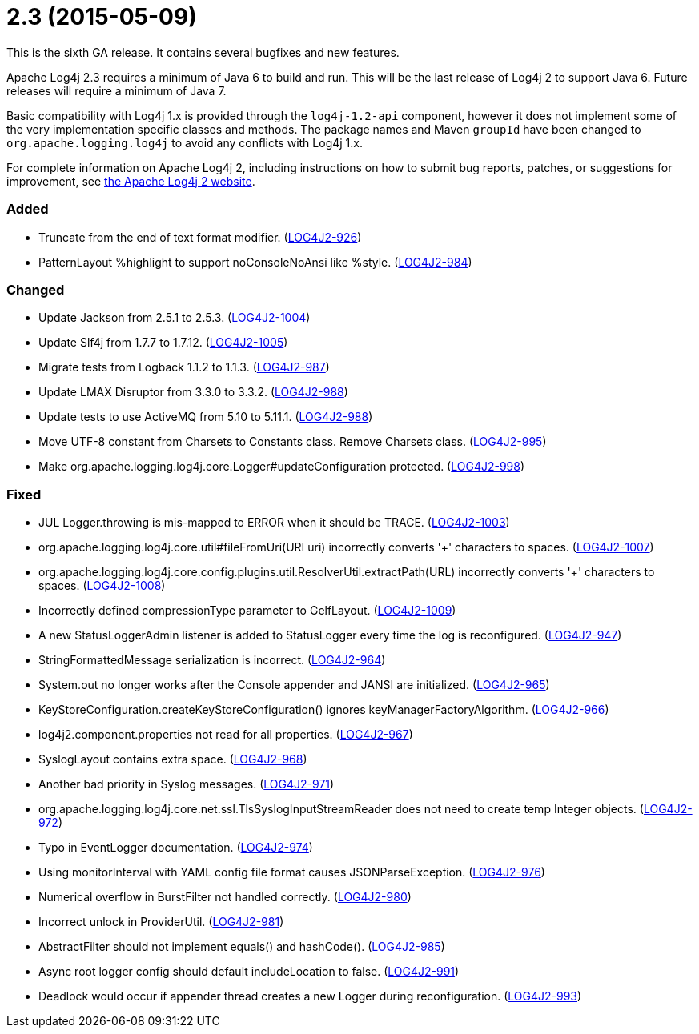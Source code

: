 ////
    Licensed to the Apache Software Foundation (ASF) under one or more
    contributor license agreements.  See the NOTICE file distributed with
    this work for additional information regarding copyright ownership.
    The ASF licenses this file to You under the Apache License, Version 2.0
    (the "License"); you may not use this file except in compliance with
    the License.  You may obtain a copy of the License at

         https://www.apache.org/licenses/LICENSE-2.0

    Unless required by applicable law or agreed to in writing, software
    distributed under the License is distributed on an "AS IS" BASIS,
    WITHOUT WARRANTIES OR CONDITIONS OF ANY KIND, either express or implied.
    See the License for the specific language governing permissions and
    limitations under the License.
////

= 2.3 (2015-05-09)

This is the sixth GA release.
It contains several bugfixes and new features.

Apache Log4j 2.3 requires a minimum of Java 6 to build and run.
This will be the last release of Log4j 2 to support Java 6.
Future releases will require a minimum of Java 7.

Basic compatibility with Log4j 1.x is provided through the `log4j-1.2-api` component, however it does
not implement some of the very implementation specific classes and methods.
The package names and Maven `groupId` have been changed to `org.apache.logging.log4j` to avoid any conflicts with Log4j 1.x.

For complete information on Apache Log4j 2, including instructions on how to submit bug reports, patches, or suggestions for improvement, see http://logging.apache.org/log4j/2.x/[the Apache Log4j 2 website].


[#release-notes-2-3-added]
=== Added

* Truncate from the end of text format modifier. (https://issues.apache.org/jira/browse/LOG4J2-926[LOG4J2-926])
* PatternLayout %highlight to support noConsoleNoAnsi like %style. (https://issues.apache.org/jira/browse/LOG4J2-984[LOG4J2-984])

[#release-notes-2-3-changed]
=== Changed

* Update Jackson from 2.5.1 to 2.5.3. (https://issues.apache.org/jira/browse/LOG4J2-1004[LOG4J2-1004])
* Update Slf4j from 1.7.7 to 1.7.12. (https://issues.apache.org/jira/browse/LOG4J2-1005[LOG4J2-1005])
* Migrate tests from Logback 1.1.2 to 1.1.3. (https://issues.apache.org/jira/browse/LOG4J2-987[LOG4J2-987])
* Update LMAX Disruptor from 3.3.0 to 3.3.2. (https://issues.apache.org/jira/browse/LOG4J2-988[LOG4J2-988])
* Update tests to use ActiveMQ from 5.10 to 5.11.1. (https://issues.apache.org/jira/browse/LOG4J2-988[LOG4J2-988])
* Move UTF-8 constant from Charsets to Constants class. Remove Charsets class. (https://issues.apache.org/jira/browse/LOG4J2-995[LOG4J2-995])
* Make org.apache.logging.log4j.core.Logger#updateConfiguration protected. (https://issues.apache.org/jira/browse/LOG4J2-998[LOG4J2-998])

[#release-notes-2-3-fixed]
=== Fixed

* JUL Logger.throwing is mis-mapped to ERROR when it should be TRACE. (https://issues.apache.org/jira/browse/LOG4J2-1003[LOG4J2-1003])
* org.apache.logging.log4j.core.util#fileFromUri(URI uri) incorrectly converts '+' characters to spaces. (https://issues.apache.org/jira/browse/LOG4J2-1007[LOG4J2-1007])
* org.apache.logging.log4j.core.config.plugins.util.ResolverUtil.extractPath(URL) incorrectly converts '+' characters to spaces. (https://issues.apache.org/jira/browse/LOG4J2-1008[LOG4J2-1008])
* Incorrectly defined compressionType parameter to GelfLayout. (https://issues.apache.org/jira/browse/LOG4J2-1009[LOG4J2-1009])
* A new StatusLoggerAdmin listener is added to StatusLogger every time the log is reconfigured. (https://issues.apache.org/jira/browse/LOG4J2-947[LOG4J2-947])
* StringFormattedMessage serialization is incorrect. (https://issues.apache.org/jira/browse/LOG4J2-964[LOG4J2-964])
* System.out no longer works after the Console appender and JANSI are initialized. (https://issues.apache.org/jira/browse/LOG4J2-965[LOG4J2-965])
* KeyStoreConfiguration.createKeyStoreConfiguration() ignores keyManagerFactoryAlgorithm. (https://issues.apache.org/jira/browse/LOG4J2-966[LOG4J2-966])
* log4j2.component.properties not read for all properties. (https://issues.apache.org/jira/browse/LOG4J2-967[LOG4J2-967])
* SyslogLayout contains extra space. (https://issues.apache.org/jira/browse/LOG4J2-968[LOG4J2-968])
* Another bad priority in Syslog messages. (https://issues.apache.org/jira/browse/LOG4J2-971[LOG4J2-971])
* org.apache.logging.log4j.core.net.ssl.TlsSyslogInputStreamReader does not need to create temp Integer objects. (https://issues.apache.org/jira/browse/LOG4J2-972[LOG4J2-972])
* Typo in EventLogger documentation. (https://issues.apache.org/jira/browse/LOG4J2-974[LOG4J2-974])
* Using monitorInterval with YAML config file format causes JSONParseException. (https://issues.apache.org/jira/browse/LOG4J2-976[LOG4J2-976])
* Numerical overflow in BurstFilter not handled correctly. (https://issues.apache.org/jira/browse/LOG4J2-980[LOG4J2-980])
* Incorrect unlock in ProviderUtil. (https://issues.apache.org/jira/browse/LOG4J2-981[LOG4J2-981])
* AbstractFilter should not implement equals() and hashCode(). (https://issues.apache.org/jira/browse/LOG4J2-985[LOG4J2-985])
* Async root logger config should default includeLocation to false. (https://issues.apache.org/jira/browse/LOG4J2-991[LOG4J2-991])
* Deadlock would occur if appender thread creates a new Logger during reconfiguration. (https://issues.apache.org/jira/browse/LOG4J2-993[LOG4J2-993])
